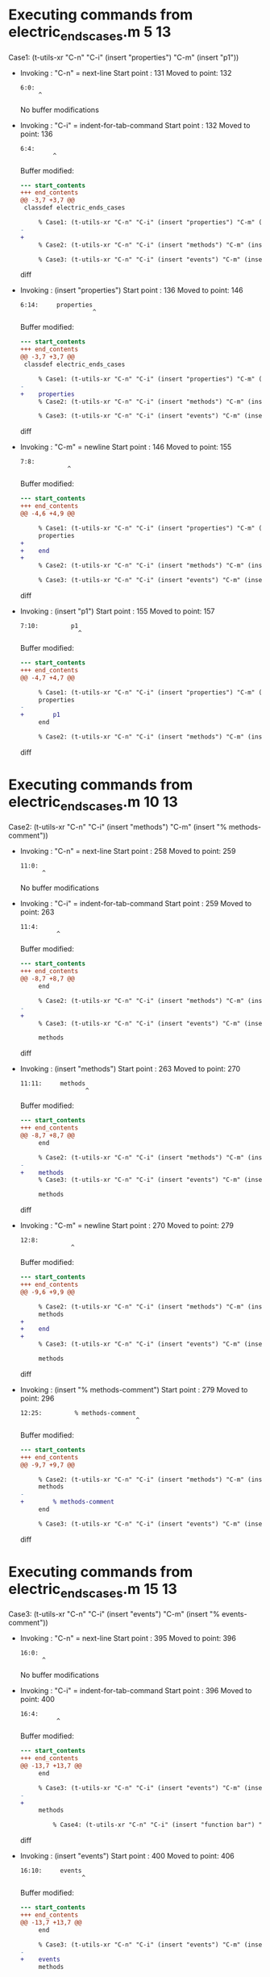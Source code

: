 #+startup: showall

* Executing commands from electric_ends_cases.m:5:13:

  Case1: (t-utils-xr "C-n" "C-i" (insert "properties") "C-m" (insert "p1"))

- Invoking      : "C-n" = next-line
  Start point   :  131
  Moved to point:  132
  : 6:0: 
  :      ^
  No buffer modifications

- Invoking      : "C-i" = indent-for-tab-command
  Start point   :  132
  Moved to point:  136
  : 6:4:     
  :          ^
  Buffer modified:
  #+begin_src diff
--- start_contents
+++ end_contents
@@ -3,7 +3,7 @@
 classdef electric_ends_cases
 
     % Case1: (t-utils-xr "C-n" "C-i" (insert "properties") "C-m" (insert "p1"))
-
+    
     % Case2: (t-utils-xr "C-n" "C-i" (insert "methods") "C-m" (insert "% methods-comment"))
 
     % Case3: (t-utils-xr "C-n" "C-i" (insert "events") "C-m" (insert "% events-comment"))
  #+end_src diff

- Invoking      : (insert "properties")
  Start point   :  136
  Moved to point:  146
  : 6:14:     properties
  :                     ^
  Buffer modified:
  #+begin_src diff
--- start_contents
+++ end_contents
@@ -3,7 +3,7 @@
 classdef electric_ends_cases
 
     % Case1: (t-utils-xr "C-n" "C-i" (insert "properties") "C-m" (insert "p1"))
-    
+    properties
     % Case2: (t-utils-xr "C-n" "C-i" (insert "methods") "C-m" (insert "% methods-comment"))
 
     % Case3: (t-utils-xr "C-n" "C-i" (insert "events") "C-m" (insert "% events-comment"))
  #+end_src diff

- Invoking      : "C-m" = newline
  Start point   :  146
  Moved to point:  155
  : 7:8:         
  :              ^
  Buffer modified:
  #+begin_src diff
--- start_contents
+++ end_contents
@@ -4,6 +4,9 @@
 
     % Case1: (t-utils-xr "C-n" "C-i" (insert "properties") "C-m" (insert "p1"))
     properties
+        
+    end
+
     % Case2: (t-utils-xr "C-n" "C-i" (insert "methods") "C-m" (insert "% methods-comment"))
 
     % Case3: (t-utils-xr "C-n" "C-i" (insert "events") "C-m" (insert "% events-comment"))
  #+end_src diff

- Invoking      : (insert "p1")
  Start point   :  155
  Moved to point:  157
  : 7:10:         p1
  :                 ^
  Buffer modified:
  #+begin_src diff
--- start_contents
+++ end_contents
@@ -4,7 +4,7 @@
 
     % Case1: (t-utils-xr "C-n" "C-i" (insert "properties") "C-m" (insert "p1"))
     properties
-        
+        p1
     end
 
     % Case2: (t-utils-xr "C-n" "C-i" (insert "methods") "C-m" (insert "% methods-comment"))
  #+end_src diff

* Executing commands from electric_ends_cases.m:10:13:

  Case2: (t-utils-xr "C-n" "C-i" (insert "methods") "C-m" (insert "% methods-comment"))

- Invoking      : "C-n" = next-line
  Start point   :  258
  Moved to point:  259
  : 11:0: 
  :       ^
  No buffer modifications

- Invoking      : "C-i" = indent-for-tab-command
  Start point   :  259
  Moved to point:  263
  : 11:4:     
  :           ^
  Buffer modified:
  #+begin_src diff
--- start_contents
+++ end_contents
@@ -8,7 +8,7 @@
     end
 
     % Case2: (t-utils-xr "C-n" "C-i" (insert "methods") "C-m" (insert "% methods-comment"))
-
+    
     % Case3: (t-utils-xr "C-n" "C-i" (insert "events") "C-m" (insert "% events-comment"))
 
     methods
  #+end_src diff

- Invoking      : (insert "methods")
  Start point   :  263
  Moved to point:  270
  : 11:11:     methods
  :                   ^
  Buffer modified:
  #+begin_src diff
--- start_contents
+++ end_contents
@@ -8,7 +8,7 @@
     end
 
     % Case2: (t-utils-xr "C-n" "C-i" (insert "methods") "C-m" (insert "% methods-comment"))
-    
+    methods
     % Case3: (t-utils-xr "C-n" "C-i" (insert "events") "C-m" (insert "% events-comment"))
 
     methods
  #+end_src diff

- Invoking      : "C-m" = newline
  Start point   :  270
  Moved to point:  279
  : 12:8:         
  :               ^
  Buffer modified:
  #+begin_src diff
--- start_contents
+++ end_contents
@@ -9,6 +9,9 @@
 
     % Case2: (t-utils-xr "C-n" "C-i" (insert "methods") "C-m" (insert "% methods-comment"))
     methods
+        
+    end
+
     % Case3: (t-utils-xr "C-n" "C-i" (insert "events") "C-m" (insert "% events-comment"))
 
     methods
  #+end_src diff

- Invoking      : (insert "% methods-comment")
  Start point   :  279
  Moved to point:  296
  : 12:25:         % methods-comment
  :                                 ^
  Buffer modified:
  #+begin_src diff
--- start_contents
+++ end_contents
@@ -9,7 +9,7 @@
 
     % Case2: (t-utils-xr "C-n" "C-i" (insert "methods") "C-m" (insert "% methods-comment"))
     methods
-        
+        % methods-comment
     end
 
     % Case3: (t-utils-xr "C-n" "C-i" (insert "events") "C-m" (insert "% events-comment"))
  #+end_src diff

* Executing commands from electric_ends_cases.m:15:13:

  Case3: (t-utils-xr "C-n" "C-i" (insert "events") "C-m" (insert "% events-comment"))

- Invoking      : "C-n" = next-line
  Start point   :  395
  Moved to point:  396
  : 16:0: 
  :       ^
  No buffer modifications

- Invoking      : "C-i" = indent-for-tab-command
  Start point   :  396
  Moved to point:  400
  : 16:4:     
  :           ^
  Buffer modified:
  #+begin_src diff
--- start_contents
+++ end_contents
@@ -13,7 +13,7 @@
     end
 
     % Case3: (t-utils-xr "C-n" "C-i" (insert "events") "C-m" (insert "% events-comment"))
-
+    
     methods
 
         % Case4: (t-utils-xr "C-n" "C-i" (insert "function bar") "C-m" (insert "disp('bar')"))
  #+end_src diff

- Invoking      : (insert "events")
  Start point   :  400
  Moved to point:  406
  : 16:10:     events
  :                  ^
  Buffer modified:
  #+begin_src diff
--- start_contents
+++ end_contents
@@ -13,7 +13,7 @@
     end
 
     % Case3: (t-utils-xr "C-n" "C-i" (insert "events") "C-m" (insert "% events-comment"))
-    
+    events
     methods
 
         % Case4: (t-utils-xr "C-n" "C-i" (insert "function bar") "C-m" (insert "disp('bar')"))
  #+end_src diff

- Invoking      : "C-m" = newline
  Start point   :  406
  Moved to point:  415
  : 17:8:         
  :               ^
  Buffer modified:
  #+begin_src diff
--- start_contents
+++ end_contents
@@ -14,6 +14,9 @@
 
     % Case3: (t-utils-xr "C-n" "C-i" (insert "events") "C-m" (insert "% events-comment"))
     events
+        
+    end
+
     methods
 
         % Case4: (t-utils-xr "C-n" "C-i" (insert "function bar") "C-m" (insert "disp('bar')"))
  #+end_src diff

- Invoking      : (insert "% events-comment")
  Start point   :  415
  Moved to point:  431
  : 17:24:         % events-comment
  :                                ^
  Buffer modified:
  #+begin_src diff
--- start_contents
+++ end_contents
@@ -14,7 +14,7 @@
 
     % Case3: (t-utils-xr "C-n" "C-i" (insert "events") "C-m" (insert "% events-comment"))
     events
-        
+        % events-comment
     end
 
     methods
  #+end_src diff

* Executing commands from electric_ends_cases.m:22:17:

  Case4: (t-utils-xr "C-n" "C-i" (insert "function bar") "C-m" (insert "disp('bar')"))

- Invoking      : "C-n" = next-line
  Start point   :  548
  Moved to point:  549
  : 23:0: 
  :       ^
  No buffer modifications

- Invoking      : "C-i" = indent-for-tab-command
  Start point   :  549
  Moved to point:  557
  : 23:8:         
  :               ^
  Buffer modified:
  #+begin_src diff
--- start_contents
+++ end_contents
@@ -20,7 +20,7 @@
     methods
 
         % Case4: (t-utils-xr "C-n" "C-i" (insert "function bar") "C-m" (insert "disp('bar')"))
-
+        
         % Case5: (t-utils-xr (re-search-forward "foo help") "C-m" "C-e" (insert "line 2"))
         function foo(a)
         % foo help
  #+end_src diff

- Invoking      : (insert "function bar")
  Start point   :  557
  Moved to point:  569
  : 23:20:         function bar
  :                            ^
  Buffer modified:
  #+begin_src diff
--- start_contents
+++ end_contents
@@ -20,7 +20,7 @@
     methods
 
         % Case4: (t-utils-xr "C-n" "C-i" (insert "function bar") "C-m" (insert "disp('bar')"))
-        
+        function bar
         % Case5: (t-utils-xr (re-search-forward "foo help") "C-m" "C-e" (insert "line 2"))
         function foo(a)
         % foo help
  #+end_src diff

- Invoking      : "C-m" = newline
  Start point   :  569
  Moved to point:  582
  : 24:12:             
  :                    ^
  Buffer modified:
  #+begin_src diff
--- start_contents
+++ end_contents
@@ -21,6 +21,9 @@
 
         % Case4: (t-utils-xr "C-n" "C-i" (insert "function bar") "C-m" (insert "disp('bar')"))
         function bar
+            
+        end
+
         % Case5: (t-utils-xr (re-search-forward "foo help") "C-m" "C-e" (insert "line 2"))
         function foo(a)
         % foo help
  #+end_src diff

- Invoking      : (insert "disp('bar')")
  Start point   :  582
  Moved to point:  593
  : 24:23:             disp('bar')
  :                               ^
  Buffer modified:
  #+begin_src diff
--- start_contents
+++ end_contents
@@ -21,7 +21,7 @@
 
         % Case4: (t-utils-xr "C-n" "C-i" (insert "function bar") "C-m" (insert "disp('bar')"))
         function bar
-            
+            disp('bar')
         end
 
         % Case5: (t-utils-xr (re-search-forward "foo help") "C-m" "C-e" (insert "line 2"))
  #+end_src diff

* Executing commands from electric_ends_cases.m:27:17:

  Case5: (t-utils-xr (re-search-forward "foo help") "C-m" "C-e" (insert "line 2"))

- Invoking      : (re-search-forward "foo help")
  Start point   :  697
  Moved to point:  740
  : 29:18:         % foo help
  :                          ^
  No buffer modifications

- Invoking      : "C-m" = newline
  Start point   :  740
  Moved to point:  749
  : 30:8:         % 
  :               ^
  Buffer modified:
  #+begin_src diff
--- start_contents
+++ end_contents
@@ -27,6 +27,7 @@
         % Case5: (t-utils-xr (re-search-forward "foo help") "C-m" "C-e" (insert "line 2"))
         function foo(a)
         % foo help
+        % 
 
             % Case6: (t-utils-xr "C-n" "C-i" (insert "arguments") "C-m" (insert "a"))
 
  #+end_src diff

- Invoking      : "C-e" = move-end-of-line
  Start point   :  749
  Moved to point:  751
  : 30:10:         % 
  :                  ^
  No buffer modifications

- Invoking      : (insert "line 2")
  Start point   :  751
  Moved to point:  757
  : 30:16:         % line 2
  :                        ^
  Buffer modified:
  #+begin_src diff
--- start_contents
+++ end_contents
@@ -27,7 +27,7 @@
         % Case5: (t-utils-xr (re-search-forward "foo help") "C-m" "C-e" (insert "line 2"))
         function foo(a)
         % foo help
-        % 
+        % line 2
 
             % Case6: (t-utils-xr "C-n" "C-i" (insert "arguments") "C-m" (insert "a"))
 
  #+end_src diff

* Executing commands from electric_ends_cases.m:32:21:

  Case6: (t-utils-xr "C-n" "C-i" (insert "arguments") "C-m" (insert "a"))

- Invoking      : "C-n" = next-line
  Start point   :  844
  Moved to point:  845
  : 33:0: 
  :       ^
  No buffer modifications

- Invoking      : "C-i" = indent-for-tab-command
  Start point   :  845
  Moved to point:  857
  : 33:12:             
  :                    ^
  Buffer modified:
  #+begin_src diff
--- start_contents
+++ end_contents
@@ -30,7 +30,7 @@
         % line 2
 
             % Case6: (t-utils-xr "C-n" "C-i" (insert "arguments") "C-m" (insert "a"))
-
+            
             % Case7: (t-utils-xr "C-n" "C-i" (insert "if a") "C-m" (insert "disp('if')"))
 
             % Case8: (t-utils-xr "C-n" "C-i" (insert "switch a") "C-m" "C-e" (insert "1") "C-m" (insert "disp('case 1')"))
  #+end_src diff

- Invoking      : (insert "arguments")
  Start point   :  857
  Moved to point:  866
  : 33:21:             arguments
  :                             ^
  Buffer modified:
  #+begin_src diff
--- start_contents
+++ end_contents
@@ -30,7 +30,7 @@
         % line 2
 
             % Case6: (t-utils-xr "C-n" "C-i" (insert "arguments") "C-m" (insert "a"))
-            
+            arguments
             % Case7: (t-utils-xr "C-n" "C-i" (insert "if a") "C-m" (insert "disp('if')"))
 
             % Case8: (t-utils-xr "C-n" "C-i" (insert "switch a") "C-m" "C-e" (insert "1") "C-m" (insert "disp('case 1')"))
  #+end_src diff

- Invoking      : "C-m" = newline
  Start point   :  866
  Moved to point:  883
  : 34:16:                 
  :                        ^
  Buffer modified:
  #+begin_src diff
--- start_contents
+++ end_contents
@@ -31,6 +31,9 @@
 
             % Case6: (t-utils-xr "C-n" "C-i" (insert "arguments") "C-m" (insert "a"))
             arguments
+                
+            end
+
             % Case7: (t-utils-xr "C-n" "C-i" (insert "if a") "C-m" (insert "disp('if')"))
 
             % Case8: (t-utils-xr "C-n" "C-i" (insert "switch a") "C-m" "C-e" (insert "1") "C-m" (insert "disp('case 1')"))
  #+end_src diff

- Invoking      : (insert "a")
  Start point   :  883
  Moved to point:  884
  : 34:17:                 a
  :                         ^
  Buffer modified:
  #+begin_src diff
--- start_contents
+++ end_contents
@@ -31,7 +31,7 @@
 
             % Case6: (t-utils-xr "C-n" "C-i" (insert "arguments") "C-m" (insert "a"))
             arguments
-                
+                a
             end
 
             % Case7: (t-utils-xr "C-n" "C-i" (insert "if a") "C-m" (insert "disp('if')"))
  #+end_src diff

* Executing commands from electric_ends_cases.m:37:21:

  Case7: (t-utils-xr "C-n" "C-i" (insert "if a") "C-m" (insert "disp('if')"))

- Invoking      : "C-n" = next-line
  Start point   :  991
  Moved to point:  992
  : 38:0: 
  :       ^
  No buffer modifications

- Invoking      : "C-i" = indent-for-tab-command
  Start point   :  992
  Moved to point: 1004
  : 38:12:             
  :                    ^
  Buffer modified:
  #+begin_src diff
--- start_contents
+++ end_contents
@@ -35,7 +35,7 @@
             end
 
             % Case7: (t-utils-xr "C-n" "C-i" (insert "if a") "C-m" (insert "disp('if')"))
-
+            
             % Case8: (t-utils-xr "C-n" "C-i" (insert "switch a") "C-m" "C-e" (insert "1") "C-m" (insert "disp('case 1')"))
 
             % Case9: (t-utils-xr "C-n" "C-i" (insert "while true") "C-m" (insert "break"))
  #+end_src diff

- Invoking      : (insert "if a")
  Start point   : 1004
  Moved to point: 1008
  : 38:16:             if a
  :                        ^
  Buffer modified:
  #+begin_src diff
--- start_contents
+++ end_contents
@@ -35,7 +35,7 @@
             end
 
             % Case7: (t-utils-xr "C-n" "C-i" (insert "if a") "C-m" (insert "disp('if')"))
-            
+            if a
             % Case8: (t-utils-xr "C-n" "C-i" (insert "switch a") "C-m" "C-e" (insert "1") "C-m" (insert "disp('case 1')"))
 
             % Case9: (t-utils-xr "C-n" "C-i" (insert "while true") "C-m" (insert "break"))
  #+end_src diff

- Invoking      : "C-m" = newline
  Start point   : 1008
  Moved to point: 1025
  : 39:16:                 
  :                        ^
  Buffer modified:
  #+begin_src diff
--- start_contents
+++ end_contents
@@ -36,6 +36,9 @@
 
             % Case7: (t-utils-xr "C-n" "C-i" (insert "if a") "C-m" (insert "disp('if')"))
             if a
+                
+            end
+
             % Case8: (t-utils-xr "C-n" "C-i" (insert "switch a") "C-m" "C-e" (insert "1") "C-m" (insert "disp('case 1')"))
 
             % Case9: (t-utils-xr "C-n" "C-i" (insert "while true") "C-m" (insert "break"))
  #+end_src diff

- Invoking      : (insert "disp('if')")
  Start point   : 1025
  Moved to point: 1035
  : 39:26:                 disp('if')
  :                                  ^
  Buffer modified:
  #+begin_src diff
--- start_contents
+++ end_contents
@@ -36,7 +36,7 @@
 
             % Case7: (t-utils-xr "C-n" "C-i" (insert "if a") "C-m" (insert "disp('if')"))
             if a
-                
+                disp('if')
             end
 
             % Case8: (t-utils-xr "C-n" "C-i" (insert "switch a") "C-m" "C-e" (insert "1") "C-m" (insert "disp('case 1')"))
  #+end_src diff

* Executing commands from electric_ends_cases.m:42:21:

  Case8: (t-utils-xr "C-n" "C-i" (insert "switch a") "C-m" "C-e" (insert "1") "C-m" (insert "disp('case 1')"))

- Invoking      : "C-n" = next-line
  Start point   : 1175
  Moved to point: 1176
  : 43:0: 
  :       ^
  No buffer modifications

- Invoking      : "C-i" = indent-for-tab-command
  Start point   : 1176
  Moved to point: 1188
  : 43:12:             
  :                    ^
  Buffer modified:
  #+begin_src diff
--- start_contents
+++ end_contents
@@ -40,7 +40,7 @@
             end
 
             % Case8: (t-utils-xr "C-n" "C-i" (insert "switch a") "C-m" "C-e" (insert "1") "C-m" (insert "disp('case 1')"))
-
+            
             % Case9: (t-utils-xr "C-n" "C-i" (insert "while true") "C-m" (insert "break"))
 
             % Case10: (t-utils-xr "C-n" "C-i" (insert "for idx=1:a") "C-m" (insert "disp(idx)"))
  #+end_src diff

- Invoking      : (insert "switch a")
  Start point   : 1188
  Moved to point: 1196
  : 43:20:             switch a
  :                            ^
  Buffer modified:
  #+begin_src diff
--- start_contents
+++ end_contents
@@ -40,7 +40,7 @@
             end
 
             % Case8: (t-utils-xr "C-n" "C-i" (insert "switch a") "C-m" "C-e" (insert "1") "C-m" (insert "disp('case 1')"))
-            
+            switch a
             % Case9: (t-utils-xr "C-n" "C-i" (insert "while true") "C-m" (insert "break"))
 
             % Case10: (t-utils-xr "C-n" "C-i" (insert "for idx=1:a") "C-m" (insert "disp(idx)"))
  #+end_src diff

- Invoking      : "C-m" = newline
  Start point   : 1196
  Moved to point: 1211
  : 44:14:               case 
  :                      ^
  Buffer modified:
  #+begin_src diff
--- start_contents
+++ end_contents
@@ -41,6 +41,9 @@
 
             % Case8: (t-utils-xr "C-n" "C-i" (insert "switch a") "C-m" "C-e" (insert "1") "C-m" (insert "disp('case 1')"))
             switch a
+              case 
+            end
+
             % Case9: (t-utils-xr "C-n" "C-i" (insert "while true") "C-m" (insert "break"))
 
             % Case10: (t-utils-xr "C-n" "C-i" (insert "for idx=1:a") "C-m" (insert "disp(idx)"))
  #+end_src diff

- Invoking      : "C-e" = move-end-of-line
  Start point   : 1211
  Moved to point: 1216
  : 44:19:               case 
  :                           ^
  No buffer modifications

- Invoking      : (insert "1")
  Start point   : 1216
  Moved to point: 1217
  : 44:20:               case 1
  :                            ^
  Buffer modified:
  #+begin_src diff
--- start_contents
+++ end_contents
@@ -41,7 +41,7 @@
 
             % Case8: (t-utils-xr "C-n" "C-i" (insert "switch a") "C-m" "C-e" (insert "1") "C-m" (insert "disp('case 1')"))
             switch a
-              case 
+              case 1
             end
 
             % Case9: (t-utils-xr "C-n" "C-i" (insert "while true") "C-m" (insert "break"))
  #+end_src diff

- Invoking      : "C-m" = newline
  Start point   : 1217
  Moved to point: 1234
  : 45:16:                 
  :                        ^
  Buffer modified:
  #+begin_src diff
--- start_contents
+++ end_contents
@@ -42,6 +42,7 @@
             % Case8: (t-utils-xr "C-n" "C-i" (insert "switch a") "C-m" "C-e" (insert "1") "C-m" (insert "disp('case 1')"))
             switch a
               case 1
+                
             end
 
             % Case9: (t-utils-xr "C-n" "C-i" (insert "while true") "C-m" (insert "break"))
  #+end_src diff

- Invoking      : (insert "disp('case 1')")
  Start point   : 1234
  Moved to point: 1248
  : 45:30:                 disp('case 1')
  :                                      ^
  Buffer modified:
  #+begin_src diff
--- start_contents
+++ end_contents
@@ -42,7 +42,7 @@
             % Case8: (t-utils-xr "C-n" "C-i" (insert "switch a") "C-m" "C-e" (insert "1") "C-m" (insert "disp('case 1')"))
             switch a
               case 1
-                
+                disp('case 1')
             end
 
             % Case9: (t-utils-xr "C-n" "C-i" (insert "while true") "C-m" (insert "break"))
  #+end_src diff

* Executing commands from electric_ends_cases.m:48:21:

  Case9: (t-utils-xr "C-n" "C-i" (insert "while true") "C-m" (insert "break"))

- Invoking      : "C-n" = next-line
  Start point   : 1356
  Moved to point: 1357
  : 49:0: 
  :       ^
  No buffer modifications

- Invoking      : "C-i" = indent-for-tab-command
  Start point   : 1357
  Moved to point: 1369
  : 49:12:             
  :                    ^
  Buffer modified:
  #+begin_src diff
--- start_contents
+++ end_contents
@@ -46,7 +46,7 @@
             end
 
             % Case9: (t-utils-xr "C-n" "C-i" (insert "while true") "C-m" (insert "break"))
-
+            
             % Case10: (t-utils-xr "C-n" "C-i" (insert "for idx=1:a") "C-m" (insert "disp(idx)"))
 
             % Case11: (t-utils-xr "C-n" "C-i" (insert "parfor idx=1:a") "C-m" (insert "disp(idx)"))
  #+end_src diff

- Invoking      : (insert "while true")
  Start point   : 1369
  Moved to point: 1379
  : 49:22:             while true
  :                              ^
  Buffer modified:
  #+begin_src diff
--- start_contents
+++ end_contents
@@ -46,7 +46,7 @@
             end
 
             % Case9: (t-utils-xr "C-n" "C-i" (insert "while true") "C-m" (insert "break"))
-            
+            while true
             % Case10: (t-utils-xr "C-n" "C-i" (insert "for idx=1:a") "C-m" (insert "disp(idx)"))
 
             % Case11: (t-utils-xr "C-n" "C-i" (insert "parfor idx=1:a") "C-m" (insert "disp(idx)"))
  #+end_src diff

- Invoking      : "C-m" = newline
  Start point   : 1379
  Moved to point: 1396
  : 50:16:                 
  :                        ^
  Buffer modified:
  #+begin_src diff
--- start_contents
+++ end_contents
@@ -47,6 +47,9 @@
 
             % Case9: (t-utils-xr "C-n" "C-i" (insert "while true") "C-m" (insert "break"))
             while true
+                
+            end
+
             % Case10: (t-utils-xr "C-n" "C-i" (insert "for idx=1:a") "C-m" (insert "disp(idx)"))
 
             % Case11: (t-utils-xr "C-n" "C-i" (insert "parfor idx=1:a") "C-m" (insert "disp(idx)"))
  #+end_src diff

- Invoking      : (insert "break")
  Start point   : 1396
  Moved to point: 1401
  : 50:21:                 break
  :                             ^
  Buffer modified:
  #+begin_src diff
--- start_contents
+++ end_contents
@@ -47,7 +47,7 @@
 
             % Case9: (t-utils-xr "C-n" "C-i" (insert "while true") "C-m" (insert "break"))
             while true
-                
+                break
             end
 
             % Case10: (t-utils-xr "C-n" "C-i" (insert "for idx=1:a") "C-m" (insert "disp(idx)"))
  #+end_src diff

* Executing commands from electric_ends_cases.m:53:22:

  Case10: (t-utils-xr "C-n" "C-i" (insert "for idx=1:a") "C-m" (insert "disp(idx)"))

- Invoking      : "C-n" = next-line
  Start point   : 1515
  Moved to point: 1516
  : 54:0: 
  :       ^
  No buffer modifications

- Invoking      : "C-i" = indent-for-tab-command
  Start point   : 1516
  Moved to point: 1528
  : 54:12:             
  :                    ^
  Buffer modified:
  #+begin_src diff
--- start_contents
+++ end_contents
@@ -51,7 +51,7 @@
             end
 
             % Case10: (t-utils-xr "C-n" "C-i" (insert "for idx=1:a") "C-m" (insert "disp(idx)"))
-
+            
             % Case11: (t-utils-xr "C-n" "C-i" (insert "parfor idx=1:a") "C-m" (insert "disp(idx)"))
 
             % Case12: (t-utils-xr "C-n" "C-i" (insert "spmd") "C-m" (insert "q = magic(spmdIndex + 2)"))
  #+end_src diff

- Invoking      : (insert "for idx=1:a")
  Start point   : 1528
  Moved to point: 1539
  : 54:23:             for idx=1:a
  :                               ^
  Buffer modified:
  #+begin_src diff
--- start_contents
+++ end_contents
@@ -51,7 +51,7 @@
             end
 
             % Case10: (t-utils-xr "C-n" "C-i" (insert "for idx=1:a") "C-m" (insert "disp(idx)"))
-            
+            for idx=1:a
             % Case11: (t-utils-xr "C-n" "C-i" (insert "parfor idx=1:a") "C-m" (insert "disp(idx)"))
 
             % Case12: (t-utils-xr "C-n" "C-i" (insert "spmd") "C-m" (insert "q = magic(spmdIndex + 2)"))
  #+end_src diff

- Invoking      : "C-m" = newline
  Start point   : 1539
  Moved to point: 1556
  : 55:16:                 
  :                        ^
  Buffer modified:
  #+begin_src diff
--- start_contents
+++ end_contents
@@ -52,6 +52,9 @@
 
             % Case10: (t-utils-xr "C-n" "C-i" (insert "for idx=1:a") "C-m" (insert "disp(idx)"))
             for idx=1:a
+                
+            end
+
             % Case11: (t-utils-xr "C-n" "C-i" (insert "parfor idx=1:a") "C-m" (insert "disp(idx)"))
 
             % Case12: (t-utils-xr "C-n" "C-i" (insert "spmd") "C-m" (insert "q = magic(spmdIndex + 2)"))
  #+end_src diff

- Invoking      : (insert "disp(idx)")
  Start point   : 1556
  Moved to point: 1565
  : 55:25:                 disp(idx)
  :                                 ^
  Buffer modified:
  #+begin_src diff
--- start_contents
+++ end_contents
@@ -52,7 +52,7 @@
 
             % Case10: (t-utils-xr "C-n" "C-i" (insert "for idx=1:a") "C-m" (insert "disp(idx)"))
             for idx=1:a
-                
+                disp(idx)
             end
 
             % Case11: (t-utils-xr "C-n" "C-i" (insert "parfor idx=1:a") "C-m" (insert "disp(idx)"))
  #+end_src diff

* Executing commands from electric_ends_cases.m:58:22:

  Case11: (t-utils-xr "C-n" "C-i" (insert "parfor idx=1:a") "C-m" (insert "disp(idx)"))

- Invoking      : "C-n" = next-line
  Start point   : 1682
  Moved to point: 1683
  : 59:0: 
  :       ^
  No buffer modifications

- Invoking      : "C-i" = indent-for-tab-command
  Start point   : 1683
  Moved to point: 1695
  : 59:12:             
  :                    ^
  Buffer modified:
  #+begin_src diff
--- start_contents
+++ end_contents
@@ -56,7 +56,7 @@
             end
 
             % Case11: (t-utils-xr "C-n" "C-i" (insert "parfor idx=1:a") "C-m" (insert "disp(idx)"))
-
+            
             % Case12: (t-utils-xr "C-n" "C-i" (insert "spmd") "C-m" (insert "q = magic(spmdIndex + 2)"))
 
             % Case13: (t-utils-xr "C-n" "C-i" (insert "try") "C-m" (insert "disp('try')"))
  #+end_src diff

- Invoking      : (insert "parfor idx=1:a")
  Start point   : 1695
  Moved to point: 1709
  : 59:26:             parfor idx=1:a
  :                                  ^
  Buffer modified:
  #+begin_src diff
--- start_contents
+++ end_contents
@@ -56,7 +56,7 @@
             end
 
             % Case11: (t-utils-xr "C-n" "C-i" (insert "parfor idx=1:a") "C-m" (insert "disp(idx)"))
-            
+            parfor idx=1:a
             % Case12: (t-utils-xr "C-n" "C-i" (insert "spmd") "C-m" (insert "q = magic(spmdIndex + 2)"))
 
             % Case13: (t-utils-xr "C-n" "C-i" (insert "try") "C-m" (insert "disp('try')"))
  #+end_src diff

- Invoking      : "C-m" = newline
  Start point   : 1709
  Moved to point: 1726
  : 60:16:                 
  :                        ^
  Buffer modified:
  #+begin_src diff
--- start_contents
+++ end_contents
@@ -57,6 +57,9 @@
 
             % Case11: (t-utils-xr "C-n" "C-i" (insert "parfor idx=1:a") "C-m" (insert "disp(idx)"))
             parfor idx=1:a
+                
+            end
+
             % Case12: (t-utils-xr "C-n" "C-i" (insert "spmd") "C-m" (insert "q = magic(spmdIndex + 2)"))
 
             % Case13: (t-utils-xr "C-n" "C-i" (insert "try") "C-m" (insert "disp('try')"))
  #+end_src diff

- Invoking      : (insert "disp(idx)")
  Start point   : 1726
  Moved to point: 1735
  : 60:25:                 disp(idx)
  :                                 ^
  Buffer modified:
  #+begin_src diff
--- start_contents
+++ end_contents
@@ -57,7 +57,7 @@
 
             % Case11: (t-utils-xr "C-n" "C-i" (insert "parfor idx=1:a") "C-m" (insert "disp(idx)"))
             parfor idx=1:a
-                
+                disp(idx)
             end
 
             % Case12: (t-utils-xr "C-n" "C-i" (insert "spmd") "C-m" (insert "q = magic(spmdIndex + 2)"))
  #+end_src diff

* Executing commands from electric_ends_cases.m:63:22:

  Case12: (t-utils-xr "C-n" "C-i" (insert "spmd") "C-m" (insert "q = magic(spmdIndex + 2)"))

- Invoking      : "C-n" = next-line
  Start point   : 1857
  Moved to point: 1858
  : 64:0: 
  :       ^
  No buffer modifications

- Invoking      : "C-i" = indent-for-tab-command
  Start point   : 1858
  Moved to point: 1870
  : 64:12:             
  :                    ^
  Buffer modified:
  #+begin_src diff
--- start_contents
+++ end_contents
@@ -61,7 +61,7 @@
             end
 
             % Case12: (t-utils-xr "C-n" "C-i" (insert "spmd") "C-m" (insert "q = magic(spmdIndex + 2)"))
-
+            
             % Case13: (t-utils-xr "C-n" "C-i" (insert "try") "C-m" (insert "disp('try')"))
 
         end
  #+end_src diff

- Invoking      : (insert "spmd")
  Start point   : 1870
  Moved to point: 1874
  : 64:16:             spmd
  :                        ^
  Buffer modified:
  #+begin_src diff
--- start_contents
+++ end_contents
@@ -61,7 +61,7 @@
             end
 
             % Case12: (t-utils-xr "C-n" "C-i" (insert "spmd") "C-m" (insert "q = magic(spmdIndex + 2)"))
-            
+            spmd
             % Case13: (t-utils-xr "C-n" "C-i" (insert "try") "C-m" (insert "disp('try')"))
 
         end
  #+end_src diff

- Invoking      : "C-m" = newline
  Start point   : 1874
  Moved to point: 1891
  : 65:16:                 
  :                        ^
  Buffer modified:
  #+begin_src diff
--- start_contents
+++ end_contents
@@ -62,6 +62,9 @@
 
             % Case12: (t-utils-xr "C-n" "C-i" (insert "spmd") "C-m" (insert "q = magic(spmdIndex + 2)"))
             spmd
+                
+            end
+
             % Case13: (t-utils-xr "C-n" "C-i" (insert "try") "C-m" (insert "disp('try')"))
 
         end
  #+end_src diff

- Invoking      : (insert "q = magic(spmdIndex + 2)")
  Start point   : 1891
  Moved to point: 1915
  : 65:40:                 q = magic(spmdIndex + 2)
  :                                                ^
  Buffer modified:
  #+begin_src diff
--- start_contents
+++ end_contents
@@ -62,7 +62,7 @@
 
             % Case12: (t-utils-xr "C-n" "C-i" (insert "spmd") "C-m" (insert "q = magic(spmdIndex + 2)"))
             spmd
-                
+                q = magic(spmdIndex + 2)
             end
 
             % Case13: (t-utils-xr "C-n" "C-i" (insert "try") "C-m" (insert "disp('try')"))
  #+end_src diff

* Executing commands from electric_ends_cases.m:68:22:

  Case13: (t-utils-xr "C-n" "C-i" (insert "try") "C-m" (insert "disp('try')"))

- Invoking      : "C-n" = next-line
  Start point   : 2023
  Moved to point: 2024
  : 69:0: 
  :       ^
  No buffer modifications

- Invoking      : "C-i" = indent-for-tab-command
  Start point   : 2024
  Moved to point: 2036
  : 69:12:             
  :                    ^
  Buffer modified:
  #+begin_src diff
--- start_contents
+++ end_contents
@@ -66,7 +66,7 @@
             end
 
             % Case13: (t-utils-xr "C-n" "C-i" (insert "try") "C-m" (insert "disp('try')"))
-
+            
         end
     end
 
  #+end_src diff

- Invoking      : (insert "try")
  Start point   : 2036
  Moved to point: 2039
  : 69:15:             try
  :                       ^
  Buffer modified:
  #+begin_src diff
--- start_contents
+++ end_contents
@@ -66,7 +66,7 @@
             end
 
             % Case13: (t-utils-xr "C-n" "C-i" (insert "try") "C-m" (insert "disp('try')"))
-            
+            try
         end
     end
 
  #+end_src diff

- Invoking      : "C-m" = newline
  Start point   : 2039
  Moved to point: 2056
  : 70:16:                 
  :                        ^
  Buffer modified:
  #+begin_src diff
--- start_contents
+++ end_contents
@@ -67,6 +67,10 @@
 
             % Case13: (t-utils-xr "C-n" "C-i" (insert "try") "C-m" (insert "disp('try')"))
             try
+                
+            catch me
+            end
+
         end
     end
 
  #+end_src diff

- Invoking      : (insert "disp('try')")
  Start point   : 2056
  Moved to point: 2067
  : 70:27:                 disp('try')
  :                                   ^
  Buffer modified:
  #+begin_src diff
--- start_contents
+++ end_contents
@@ -67,7 +67,7 @@
 
             % Case13: (t-utils-xr "C-n" "C-i" (insert "try") "C-m" (insert "disp('try')"))
             try
-                
+                disp('try')
             catch me
             end
 
  #+end_src diff

* Executing commands from electric_ends_cases.m:79:10:

  Case14: (t-utils-xr (t-utils-xr-print-code (point-min) (point-max)))

- Invoking      : (t-utils-xr-print-code (point-min) (point-max))
  Start point   : 2202
  No point movement
  standard-output:
  #+begin_src matlab-ts
% -*- matlab-ts -*-

classdef electric_ends_cases

    % Case1: (t-utils-xr \"C-n\" \"C-i\" (insert \"properties\") \"C-m\" (insert \"p1\"))
    properties
        p1
    end

    % Case2: (t-utils-xr \"C-n\" \"C-i\" (insert \"methods\") \"C-m\" (insert \"% methods-comment\"))
    methods
        % methods-comment
    end

    % Case3: (t-utils-xr \"C-n\" \"C-i\" (insert \"events\") \"C-m\" (insert \"% events-comment\"))
    events
        % events-comment
    end

    methods

        % Case4: (t-utils-xr \"C-n\" \"C-i\" (insert \"function bar\") \"C-m\" (insert \"disp('bar')\"))
        function bar
            disp('bar')
        end

        % Case5: (t-utils-xr (re-search-forward \"foo help\") \"C-m\" \"C-e\" (insert \"line 2\"))
        function foo(a)
        % foo help
        % line 2

            % Case6: (t-utils-xr \"C-n\" \"C-i\" (insert \"arguments\") \"C-m\" (insert \"a\"))
            arguments
                a
            end

            % Case7: (t-utils-xr \"C-n\" \"C-i\" (insert \"if a\") \"C-m\" (insert \"disp('if')\"))
            if a
                disp('if')
            end

            % Case8: (t-utils-xr \"C-n\" \"C-i\" (insert \"switch a\") \"C-m\" \"C-e\" (insert \"1\") \"C-m\" (insert \"disp('case 1')\"))
            switch a
              case 1
                disp('case 1')
            end

            % Case9: (t-utils-xr \"C-n\" \"C-i\" (insert \"while true\") \"C-m\" (insert \"break\"))
            while true
                break
            end

            % Case10: (t-utils-xr \"C-n\" \"C-i\" (insert \"for idx=1:a\") \"C-m\" (insert \"disp(idx)\"))
            for idx=1:a
                disp(idx)
            end

            % Case11: (t-utils-xr \"C-n\" \"C-i\" (insert \"parfor idx=1:a\") \"C-m\" (insert \"disp(idx)\"))
            parfor idx=1:a
                disp(idx)
            end

            % Case12: (t-utils-xr \"C-n\" \"C-i\" (insert \"spmd\") \"C-m\" (insert \"q = magic(spmdIndex + 2)\"))
            spmd
                q = magic(spmdIndex + 2)
            end

            % Case13: (t-utils-xr \"C-n\" \"C-i\" (insert \"try\") \"C-m\" (insert \"disp('try')\"))
            try
                disp('try')
            catch me
            end

        end
    end

end

% Case14: (t-utils-xr (t-utils-xr-print-code (point-min) (point-max)))

  #+end_src
  No buffer modifications
